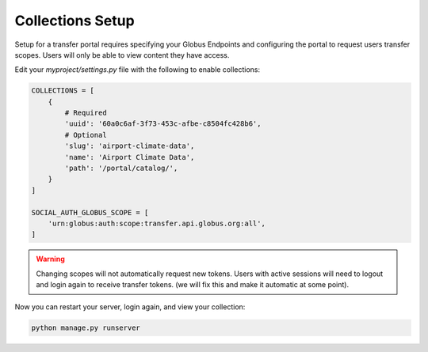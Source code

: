 Collections Setup
=================

Setup for a transfer portal requires specifying your Globus Endpoints and configuring
the portal to request users transfer scopes. Users will only be able to view
content they have access.

Edit your `myproject/settings.py` file with the following to enable collections:

.. code-block::

  COLLECTIONS = [
      {
          # Required
          'uuid': '60a0c6af-3f73-453c-afbe-c8504fc428b6',
          # Optional
          'slug': 'airport-climate-data',
          'name': 'Airport Climate Data',
          'path': '/portal/catalog/',
      }
  ]

  SOCIAL_AUTH_GLOBUS_SCOPE = [
      'urn:globus:auth:scope:transfer.api.globus.org:all',
  ]

.. warning::

  Changing scopes will not automatically request new tokens. Users with active
  sessions will need to logout and login again to receive transfer tokens. (we
  will fix this and make it automatic at some point).

Now you can restart your server, login again, and view your collection:

.. code-block::

  python manage.py runserver
